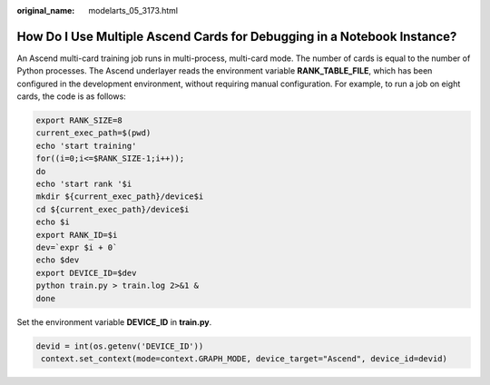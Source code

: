 :original_name: modelarts_05_3173.html

.. _modelarts_05_3173:

How Do I Use Multiple Ascend Cards for Debugging in a Notebook Instance?
========================================================================

An Ascend multi-card training job runs in multi-process, multi-card mode. The number of cards is equal to the number of Python processes. The Ascend underlayer reads the environment variable **RANK_TABLE_FILE**, which has been configured in the development environment, without requiring manual configuration. For example, to run a job on eight cards, the code is as follows:

.. code-block:: text

    export RANK_SIZE=8
    current_exec_path=$(pwd)
    echo 'start training'
    for((i=0;i<=$RANK_SIZE-1;i++));
    do
    echo 'start rank '$i
    mkdir ${current_exec_path}/device$i
    cd ${current_exec_path}/device$i
    echo $i
    export RANK_ID=$i
    dev=`expr $i + 0`
    echo $dev
    export DEVICE_ID=$dev
    python train.py > train.log 2>&1 &
    done

Set the environment variable **DEVICE_ID** in **train.py**.

.. code-block:: text

   devid = int(os.getenv('DEVICE_ID'))
    context.set_context(mode=context.GRAPH_MODE, device_target="Ascend", device_id=devid)
